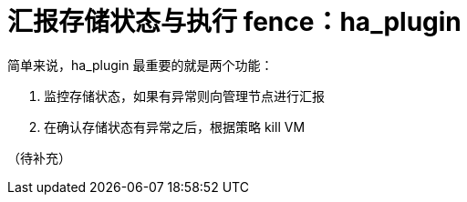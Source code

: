 = 汇报存储状态与执行 fence：ha_plugin

简单来说，ha_plugin 最重要的就是两个功能：

1. 监控存储状态，如果有异常则向管理节点进行汇报
2. 在确认存储状态有异常之后，根据策略 kill VM

（待补充）